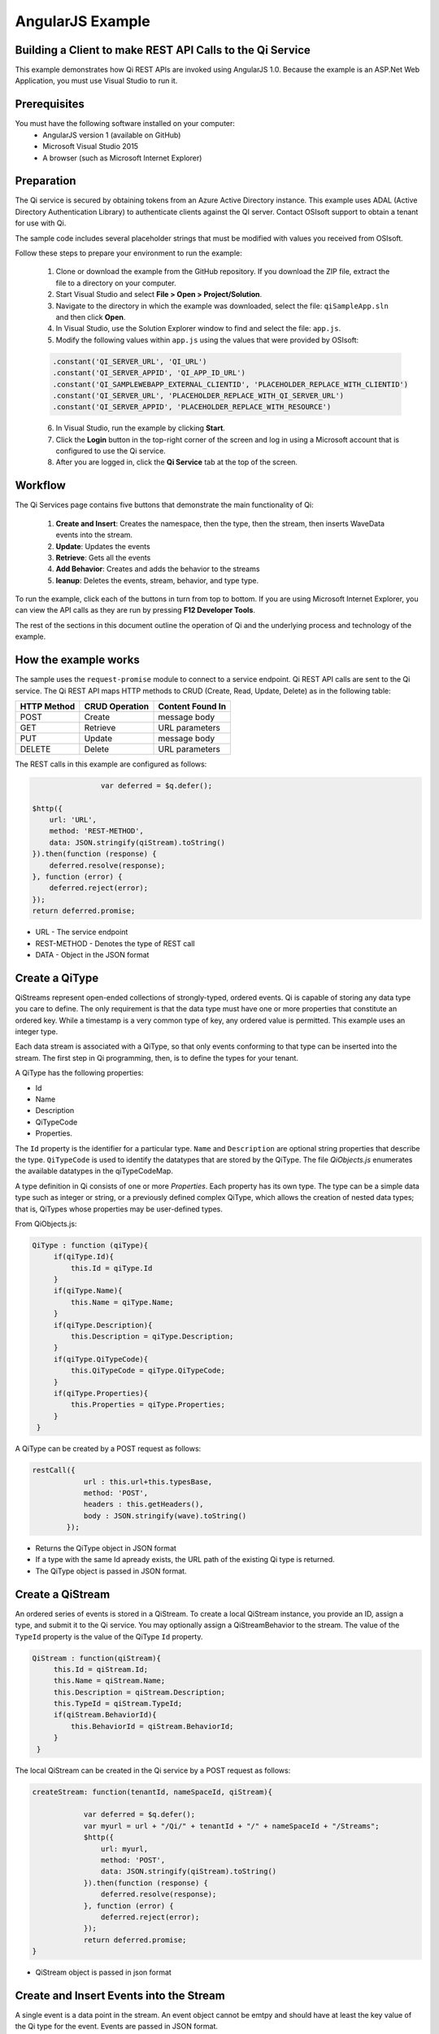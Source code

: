 AngularJS Example
=================

Building a Client to make REST API Calls to the Qi Service
----------------------------------------------------------

This example demonstrates how Qi REST APIs are invoked using AngularJS 1.0.
Because the example is an ASP.Net Web Application, you must 
use Visual Studio to run it.

Prerequisites
-------------

You must have the following software installed on your computer:
 - AngularJS version 1 (available on GitHub)
 - Microsoft Visual Studio 2015
 - A browser (such as Microsoft Internet Explorer)


Preparation
-----------

The Qi service is secured by obtaining tokens from an Azure Active
Directory instance. This example uses ADAL (Active Directory Authentication Library) 
to authenticate clients against the QI server. Contact OSIsoft support
to obtain a tenant for use with Qi. 

The sample code includes several placeholder strings that must be modified 
with values you received from OSIsoft. 

Follow these steps to prepare your environment to run the example:

 1. Clone or download the example from the GitHub repository. If you download the ZIP file, extract the file to a directory on your computer.
 2. Start Visual Studio and select **File > Open > Project/Solution**.
 3. Navigate to the directory in which the example was downloaded, select the file: ``qiSampleApp.sln`` and then click **Open**.
 4. In Visual Studio, use the Solution Explorer window to find and select the file: ``app.js``.
 5. Modify the following values within ``app.js`` using the values that were provided by OSIsoft:
 
 .. code:: javascript
 
  .constant('QI_SERVER_URL', 'QI_URL')
  .constant('QI_SERVER_APPID', 'QI_APP_ID_URL')
  .constant('QI_SAMPLEWEBAPP_EXTERNAL_CLIENTID', 'PLACEHOLDER_REPLACE_WITH_CLIENTID')
  .constant('QI_SERVER_URL', 'PLACEHOLDER_REPLACE_WITH_QI_SERVER_URL')
  .constant('QI_SERVER_APPID', 'PLACEHOLDER_REPLACE_WITH_RESOURCE')

 6. In Visual Studio, run the example by clicking **Start**.
 7. Click the **Login** button in the top-right corner of the screen and log in using a Microsoft account that is configured to use the Qi service.
 8. After you are logged in, click the **Qi Service** tab at the top of the screen.
 

Workflow
------------------------------

The Qi Services page contains five buttons that demonstrate the main functionality of Qi:

	1) **Create and Insert**: Creates the namespace, then the type, then the stream, then inserts WaveData events into the stream.
	2) **Update**: Updates the events 
	3) **Retrieve**: Gets all the events
	4) **Add Behavior**: Creates and adds the behavior to the streams
	5) **leanup**: Deletes the events, stream, behavior, and type type.

To run the example, click each of the buttons in turn from top to bottom. If you are using Microsoft Internet Explorer, you can view the API calls as they are run by pressing **F12 Developer Tools**. 

The rest of the sections in this document outline the operation of Qi and the underlying process and technology of the example.


How the example works
----------------------

The sample uses the ``request-promise`` module to connect to a service
endpoint. Qi REST API calls are sent to the Qi service. The Qi REST API
maps HTTP methods to CRUD (Create, Read, Update, Delete) as in the following table:

+---------------+------------------+--------------------+
| HTTP Method   | CRUD Operation   | Content Found In   |
+===============+==================+====================+
| POST          | Create           | message body       |
+---------------+------------------+--------------------+
| GET           | Retrieve         | URL parameters     |
+---------------+------------------+--------------------+
| PUT           | Update           | message body       |
+---------------+------------------+--------------------+
| DELETE        | Delete           | URL parameters     |
+---------------+------------------+--------------------+

The REST calls in this example are configured as follows:

.. code:: javascript

				var deferred = $q.defer();

                $http({
                    url: 'URL',
                    method: 'REST-METHOD',
                    data: JSON.stringify(qiStream).toString()
                }).then(function (response) {
                    deferred.resolve(response);
                }, function (error) {
                    deferred.reject(error);
                });
                return deferred.promise;


-  URL - The service endpoint
-  REST-METHOD - Denotes the type of REST call
-  DATA - Object in the JSON format


Create a QiType
---------------

QiStreams represent open-ended collections of strongly-typed, ordered
events. Qi is capable of storing any data type you care to define. The
only requirement is that the data type must have one or more properties
that constitute an ordered key. While a timestamp is a very common type
of key, any ordered value is permitted. This example uses an integer type.

Each data stream is associated with a QiType, so that only events
conforming to that type can be inserted into the stream. The first step
in Qi programming, then, is to define the types for your tenant.

A QiType has the following properties: 

- Id
- Name
- Description
- QiTypeCode
- Properties.

The ``Id`` property is the identifier for a particular type. ``Name`` and
``Description`` are optional string properties that describe the type.
``QiTypeCode`` is used to identify the datatypes that are stored by the QiType. The
file *QiObjects.js* enumerates the available datatypes in the
qiTypeCodeMap.

A type definition in Qi consists of one or more *Properties*. Each
property has its own type. The type can be a simple data type such as integer
or string, or a previously defined complex QiType, which allows the
creation of nested data types; that is, QiTypes whose properties may be
user-defined types.

From QiObjects.js:

.. code:: javascript

       QiType : function (qiType){
            if(qiType.Id){
                this.Id = qiType.Id
            }
            if(qiType.Name){
                this.Name = qiType.Name;
            }
            if(qiType.Description){
                this.Description = qiType.Description;
            }
            if(qiType.QiTypeCode){ 
                this.QiTypeCode = qiType.QiTypeCode;
            }
            if(qiType.Properties){
                this.Properties = qiType.Properties;
            }
        }

A QiType can be created by a POST request as follows:

.. code:: javascript

        restCall({
                    url : this.url+this.typesBase,
                    method: 'POST',
                    headers : this.getHeaders(),
                    body : JSON.stringify(wave).toString()
                });

-  Returns the QiType object in JSON format
-  If a type with the same Id apready exists, the URL path of the existing Qi type
   is returned.
-  The QiType object is passed in JSON format.


Create a QiStream
-----------------

An ordered series of events is stored in a QiStream. 
To create a local QiStream instance, you provide an ID, assign a type,
and submit it to the Qi service. You may optionally assign a
QiStreamBehavior to the stream. The value of the ``TypeId`` property is
the value of the QiType ``Id`` property.

.. code:: javascript

       QiStream : function(qiStream){
            this.Id = qiStream.Id;
            this.Name = qiStream.Name;
            this.Description = qiStream.Description;
            this.TypeId = qiStream.TypeId;
            if(qiStream.BehaviorId){
                this.BehaviorId = qiStream.BehaviorId;
            }
        }

The local QiStream can be created in the Qi service by a POST request as
follows:

.. code:: javascript

    createStream: function(tenantId, nameSpaceId, qiStream){

                var deferred = $q.defer();
                var myurl = url + "/Qi/" + tenantId + "/" + nameSpaceId + "/Streams";
                $http({
                    url: myurl,
                    method: 'POST',
                    data: JSON.stringify(qiStream).toString()
                }).then(function (response) {
                    deferred.resolve(response);
                }, function (error) {
                    deferred.reject(error);
                });
                return deferred.promise;
    }

-  QiStream object is passed in json format

Create and Insert Events into the Stream
----------------------------------------

A single event is a data point in the stream. An event object cannot be
emtpy and should have at least the key value of the Qi type for the
event. Events are passed in JSON format.

An event can be created using the following POST request:

.. code:: javascript

   insertValue: function (tenantId, nameSpaceId, qiStreamId, evt) {

            var deferred = $q.defer();
            var myurl = url + "/Qi/" + tenantId + "/" + nameSpaceId + "/Streams/" + qiStreamId+ "/Data/InsertValue";
            $http({
                url: myurl,
                method: 'POST',
                data: JSON.stringify(evt).toString()
            }).then(function (response) {
                deferred.resolve(response);
            }, function (error) {
                deferred.reject(error);
            });
            return deferred.promise;
    }

-  qiStreamId is the stream Id
-  data is the event object in json format

Inserting multiple values is similar, but the payload has a list of events
and the URL for the POST call varies:

.. code:: javascript

    //insert an array of events
        insertValues: function (tenantId, nameSpaceId, qiStreamId, events) {
            var deferred = $q.defer();
            var myurl = url + "/Qi/" + tenantId + "/" + nameSpaceId + "/Streams/" + qiStreamId + "/Data/InsertValues";
            $http({
                url: myurl,
                method: 'POST',
                data: JSON.stringify(events).toString()
            }).then(function (response) {
                deferred.resolve(response);
            }, function (error) {
                deferred.reject(error);
            });
            return deferred.promise;
    }

The Qi REST API provides many more types of data insertion calls beyond
those demonstrated in this application.

Retrieve Events
---------------

There are many methods in the Qi REST API that allow for the retrieval of
events from a stream. The retrieval methods take string-type start and
end values; in our case, these start and end ordinal indices
are expressed as strings ("0" and "99", respectively). The index values must
be capable of conversion to the type of the index assigned in the QiType.
Timestamp keys are expressed as ISO 8601 format strings. Compound
indices are values concatenated with a pipe ('\|') separator. This
example implements only two of the many available retrieval methods -
GetWindowValues (getTemplate in ``QiClient.js``) and GetRangeValues
(``getRangeTemplate`` in ``QiClient.js``).

.. code:: javascript

    getWindowValues: function (tenantId, nameSpaceId, qiStreamId, start, end) {
            var deferred = $q.defer();
            var myurl = url + "/Qi/" + tenantId + "/" + nameSpaceId + "/Streams/" + qiStreamId + "/Data/GetWindowValues?startIndex="
                + start + "&endIndex=" + end;
            $http({
                url: myurl,
                method: 'GET'
            }).then(function (response) {
                deferred.resolve(response);
            }, function (error) {
                deferred.reject(error);
            });
            return deferred.promise;
        }

-  parameters are the QiStream Id and the starting and ending index
   values for the desired window Ex: For a time index, request URL
   format will be:
   
   ``"/{streamId}/Data/GetWindowValues?startIndex={startTime}&endIndex={endTime}``

Update Events
-------------

Updating events is handled by PUT REST call as follows:

.. code:: javascript

     updateValue: function (tenantId, nameSpaceId, qiStreamId, evt) {
            var deferred = $q.defer();
            var myurl = url + "/Qi/" + tenantId + "/" + nameSpaceId + "/Streams/" + qiStreamId + "/Data/UpdateValue";
            $http({
                url: myurl,
                method: 'PUT',
                data: JSON.stringify(evt).toString()
            }).then(function (response) {
                deferred.resolve(response);
            }, function (error) {
                deferred.reject(error);
            });
            return deferred.promise;
        }

-  the request body has the new event that will update an existing event
   at the same index.

Updating multiple events is similar, but the payload contains an array of
event objects and the URL for PUT is slightly different:

.. code:: javascript

      //update an array of events
        updateValues: function (tenantId, nameSpaceId, qiStreamId, events) {
            var deferred = $q.defer();
            var myurl = url + "/Qi/" + tenantId + "/" + nameSpaceId + "/Streams/" + qiStreamId + "/Data/UpdateValues";
            $http({
                url: myurl,
                method: 'PUT',
                data: JSON.stringify(events).toString()
            }).then(function (response) {
                deferred.resolve(response);
            }, function (error) {
                deferred.reject(error);
            });
            return deferred.promise;
        }

QiStreamBehaviors
-----------------

With certain data retrieval calls, a QiBoundarytype may be specified.
For example, if ``GetRangeValues`` is called with an ExactOrCalculated
boundary type, an event at the request start index will be calculated
using linear interpolation (default) or based on the QiStreamBehavior
associated with the QiStream. Because our sample QiStream was created
without any QiStreamBehavior associated, it should display the default
linear interpolation.

The first event returned by the following call will be at index 1 (start
index) and calculated via linear interpolation:

.. code:: javascript

      QiClient.getRangeValues(stream, 1, 0, 3, False, qiObjs.qiBoundaryType.ExactOrCalculated);

To see how QiStreamBehaviors can change the query results, the following example
defines a new stream behavior object and submits it to the Qi service:

.. code:: javascript

        var behavior = new qiObjs.QiBehavior({"Mode":qiObjs.qiStreamMode.Continuous});
        behavior.Id = "evtStreamStepLeading";
        behavior.Mode = qiObjs.qiStreamMode.StepWiseContinuousLeading;
        ...
        QiClient.createBehavior(behavior);

Setting the ``Mode`` property to ``StepwiseContinuousLeading`` 
ensures that any calculated event has an interpolated index, but
every other property has the value of the previous event. Now
attach this behavior to the existing stream by setting the
``BehaviorId`` property of the stream and updating the stream definition
in the Qi service:

.. code:: javascript

        stream.BehaviorId = behavior.Id;
        ...
        QiClient.updateStream(stream);

The sample repeats the call to ``GetRangeValues`` with the same
parameters as before, allowing you to compare the values of the event at
index 1 using different stream behaviors.


Delete Events
-------------

An event at a particular index can be deleted by passing the index value
for that data point to following DELETE REST call. The index values are
expressed as string representations of the underlying type. DateTime
index values must be expressed as ISO 8601 strings.

.. code:: javascript

    removeValue: function (tenantId, nameSpaceId, qiStreamId, index) {
            var deferred = $q.defer();
            var myurl = url + "/Qi/" + tenantId + "/" + nameSpaceId + "/Streams/" + qiStreamId + "/Data/RemoveValue?index=" + index;
            $http({
                url: myurl,
                method: 'DELETE'
            }).then(function (response) {
                deferred.resolve(response);
            }, function (error) {
                deferred.reject(error);
            });
            return deferred.promise;
        }

-  parameters are the stream Id and the index at which to delete an
   event Ex: For a time index, the request url will have the format:
   
   ``"/{streamId}/Data/RemoveValue?index={deletionTime}";``

Delete can also be performed over a window of key value as follows:

.. code:: javascript

     removeWindowValues: function (tenantId, nameSpaceId, qiStreamId, start, end) {
            var deferred = $q.defer();
            var myurl = url + "/Qi/" + tenantId + "/" + nameSpaceId + "/Streams/" + qiStreamId + "/Data/RemoveWindowValues?startIndex="
                + start + "&endIndex=" + end;
            $http({
                url: myurl,
                method: 'DELETE'
            }).then(function (response) {
                deferred.resolve(response);
            }, function (error) {
                deferred.reject(error);
            });
            return deferred.promise;
        }

-  Parameters are the stream Id and the starting and ending index values
   of the window. Example: For a time index, the request URL will have the following
   format:
   
   ``/{streamId}/Data/RemoveWindowValues?startIndex={startTime}&endIndex={endTime}``

Cleanup: Deleting Types, Behaviors, and Streams
-----------------------------------------------

So that it can run repeatedly without name collisions, the examples performs
some cleanup before exiting. Deleting streams, stream behaviors, and
types can be achieved by a DELETE REST call and passing the
corresponding Id. Note: types and behaviors cannot be deleted until any
streams referencing them are deleted first.

.. code:: javascript

     deleteStream: function (tenantId, nameSpaceId, streamId) {
            var deferred = $q.defer();
            var myurl = url + "/Qi/" + tenantId + "/" + nameSpaceId + "/Streams/" + streamId;
            $http({
                url: myurl,
                method: 'DELETE'
            }).then(function (response) {
                deferred.resolve(response);
            }, function (error) {
                deferred.reject(error);
            });
            return deferred.promise;
        }

.. code:: javascript

    deleteType: function (tenantId, nameSpaceId, typeId) {
                var deferred = $q.defer();
                var myurl = url + "/Qi/" + tenantId + "/" + nameSpaceId + "/Types/" + typeId;
                $http({
                    url: myurl,
                    method: 'DELETE',
                    data: { Id: typeId }
                }).then(function (response) {
                    deferred.resolve(response);
                }, function (error) {
                    deferred.reject(error);
                });
                return deferred.promise;
        }




